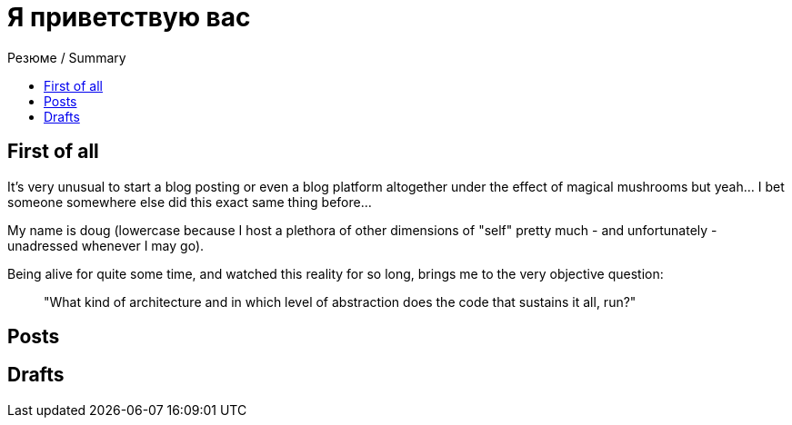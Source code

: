 :revealjsdir: https://cdnjs.cloudflare.com/ajax/libs/reveal.js/3.8.0
:revealjs_slideNumber: true
:stem: latexmath
:source-highlighter: highlight.js
:highlightjs-languages: c, cpp, hpp, cc, hh, c++, h++, cxx, hxx, h, rust, swift, go, golang, elixir, xml, html, xhtml, rss, atom, xjb, xsd, xsl, plist, svg, java, jsp, json, javascript, js, jsx, kotlin, kt, tex, lisp, perl, pl, pm, powershell, ps, ps1, pgsql, postgres, postgresql, python, py, gyp, ruby, rb, gemspec, podspec, thor, irb, rust, rs, sql, yml, yaml

:icons: font
:allow-uri-read:
:stylesheet: asciidoc-classic.css
:imagesdir: /img


ifdef::env-github[:outfilesuffix: .adoc]

ifdef::env-github,env-browser[]
// Exibe ícones para os blocos como NOTE e IMPORTANT no GitHub
:caution-caption: :fire:
:important-caption: :exclamation:
:note-caption: :paperclip:
:tip-caption: :bulb:
:warning-caption: :warning:
endif::[]

:chapter-label:
:description: это описание
:listing-caption: Перечисление
:figure-caption: Фигура


= Я приветствую вас
ifndef::env-github[:toc: left]
:toc-title: Резюме / Summary
:toclevels: 5


== First of all

It's very unusual to start a blog posting or even a blog platform altogether under the effect of magical mushrooms but yeah... I bet someone somewhere else did this exact same thing before...

My name is doug (lowercase because I host a plethora of other dimensions of "self" pretty much - and unfortunately - unadressed whenever I may go). 

Being alive for quite some time, and watched this reality for so long, brings me to the very objective question: 

> "What kind of architecture and in which level of abstraction does the code that sustains it all, run?"


== Posts


== Drafts